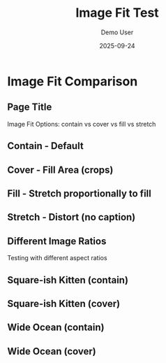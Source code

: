 #+TITLE: Image Fit Test
#+AUTHOR: Demo User  
#+DATE: 2025-09-24
#+PAGESIZE: A4
#+ORIENTATION: landscape
#+GRID: 12x8
#+THEME: light
#+GRID_DEBUG: true

* Image Fit Comparison
:PROPERTIES:
:ID: fit-test
:END:

** Page Title
:PROPERTIES:
:TYPE: header
 :AREA: A1,A12
:END:
Image Fit Options: contain vs cover vs fill vs stretch

** Contain - Default
:PROPERTIES:
:TYPE: figure
 :AREA: B1,D3
:FIT: contain
:CAPTION: fit: contain (default)
:Z: 20
:END:
[[file:assets/test-images/landscapes/landscape-1.jpg]]

** Cover - Fill Area (crops)
:PROPERTIES:
:TYPE: figure
 :AREA: B4,D6
:FIT: cover
:CAPTION: fit: cover (crops to fill)
:Z: 20
:END:
[[file:assets/test-images/landscapes/landscape-1.jpg]]

** Fill - Stretch proportionally to fill
:PROPERTIES:
:TYPE: figure
 :AREA: B7,D9
:FIT: fill
:CAPTION: fit: fill (may crop or scale)
:Z: 20
:END:
[[file:assets/test-images/landscapes/landscape-1.jpg]]

** Stretch - Distort (no caption)
:PROPERTIES:
:TYPE: figure
 :AREA: B10,D12
:FIT: stretch
:Z: 20
:END:
[[file:assets/test-images/landscapes/landscape-1.jpg]]

** Different Image Ratios
:PROPERTIES:
:TYPE: subheader
 :AREA: E1,E12
:END:
Testing with different aspect ratios

** Square-ish Kitten (contain)
:PROPERTIES:
:TYPE: figure
 :AREA: F1,G3
:FIT: contain
:CAPTION: kitten - contain
:END:
[[file:assets/test-images/kittens/kitten-2.jpg]]

** Square-ish Kitten (cover)  
:PROPERTIES:
:TYPE: figure
 :AREA: F4,G6
:FIT: cover
:CAPTION: kitten - cover
:END:
[[file:assets/test-images/kittens/kitten-2.jpg]]

** Wide Ocean (contain)
:PROPERTIES:
:TYPE: figure
 :AREA: F7,G9
:FIT: contain  
:CAPTION: ocean - contain
:END:
[[file:assets/test-images/ocean/ocean-3.jpg]]

** Wide Ocean (cover)
:PROPERTIES:
:TYPE: figure
 :AREA: F10,G12
:FIT: cover
:CAPTION: ocean - cover
:END:
[[file:assets/test-images/ocean/ocean-3.jpg]]
